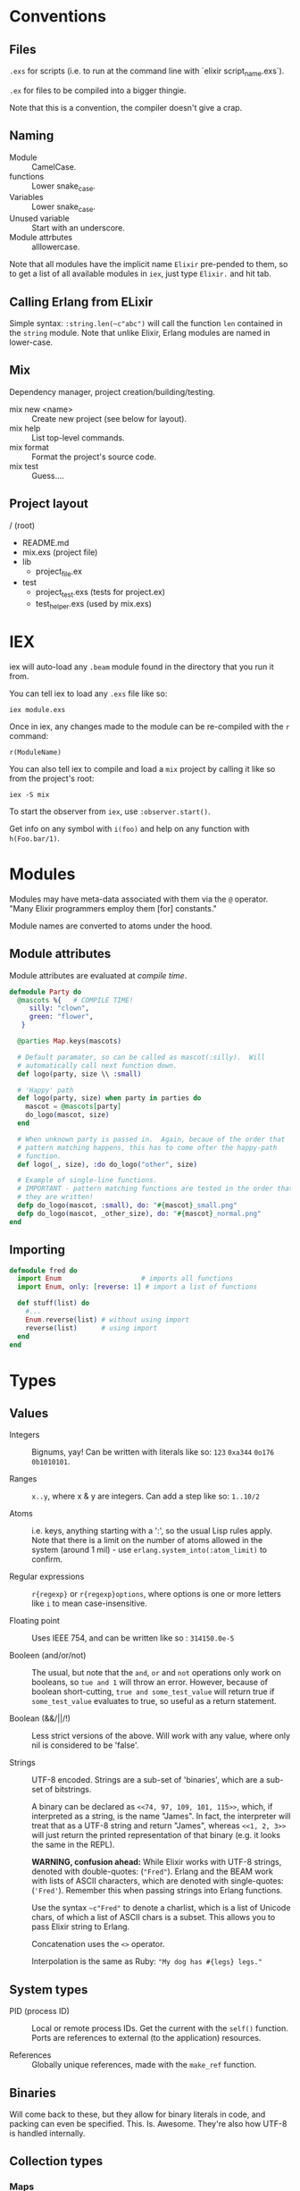 * Conventions
** Files
~.exs~ for scripts (i.e. to run at the command line with `elixir script_name.exs`).

~.ex~ for files to be compiled into a bigger thingie.

Note that this is a convention, the compiler doesn't give a crap.
** Naming
 - Module :: CamelCase.
 - functions :: Lower snake_case.
 - Variables :: Lower snake_case.
 - Unused variable :: Start with an underscore.
 - Module attrbutes :: alllowercase.

 Note that all modules have the implicit name =Elixir= pre-pended to them, so to get a list of all available modules in =iex=, just type =Elixir.= and hit tab.

** Calling Erlang from ELixir
Simple syntax: ~:string.len(~c"abc")~ will call the function ~len~ contained in the ~string~ module.  Note that unlike Elixir, Erlang modules are named in lower-case.

** Mix
Dependency manager, project creation/building/testing.
- mix new <name> :: Create new project (see below for layout).
- mix help :: List top-level commands.
- mix format :: Format the project's source code.
- mix test :: Guess....
** Project layout
/ (root)
- README.md
- mix.exs (project file)
- lib
  - project_file.ex
- test
  - project_test.exs (tests for project.ex)
  - test_helper.exs (used by mix.exs)
* IEX
iex will auto-load any =.beam= module found in the directory that you run it from.

You can tell iex to load any =.exs= file like so:

=iex module.exs=

Once in iex, any changes made to the module can be re-compiled with the =r= command:

=r(ModuleName)=

You can also tell iex to compile and load a =mix= project by calling it like so from the project's root:

=iex -S mix=

To start the observer from =iex=, use =:observer.start()=.

Get info on any symbol with =i(foo)= and help on any function with =h(Foo.bar/1)=.

* Modules
Modules may have meta-data associated with them via the ~@~ operator.  "Many Elixir programmers employ them [for] constants."

Module names are converted to atoms under the hood.

** Module attributes

Module attributes are evaluated at /compile time/.

#+begin_src elixir
defmodule Party do
  @mascots %{   # COMPILE TIME!
     silly: "clown",
     green: "flower",
   }

  @parties Map.keys(mascots)

  # Default paramater, so can be called as mascot(:silly).  Will
  # automatically call next function down.
  def logo(party, size \\ :small)

  # 'Happy' path
  def logo(party, size) when party in parties do
    mascot = @mascots[party]
    do_logo(mascot, size)
  end

  # When unknown party is passed in.  Again, becaue of the order that
  # pattern matching happens, this has to come ofter the happy-path
  # function.
  def logo(_, size), :do do_logo("other", size)

  # Example of single-line functions.
  # IMPORTANT - pattern matching functions are tested in the order that
  # they are written!
  defp do_logo(mascot, :small), do: "#{mascot}_small.png"
  defp do_logo(mascot, _other_size), do: "#{mascot}_normal.png"
end
#+end_src

** Importing
#+begin_src elixir
defmodule fred do
  import Enum                    # imports all functions
  import Enum, only: [reverse: 1] # import a list of functions

  def stuff(list) do
    #...
    Enum.reverse(list) # without using import
    reverse(list)      # using import
  end
end
#+end_src

* Types
** Values
 - Integers :: Bignums, yay!
   Can be written with literals like so: ~123~ ~0xa344~ ~0o176~ ~0b1010101~.

 - Ranges :: ~x..y~, where x & y are integers.  Can add a step like so: ~1..10/2~

 - Atoms :: i.e. keys, anything starting with a ':', so the usual Lisp rules apply.  Note that there is a limit on the number of atoms allowed in the system (around 1 mil) - use ~erlang.system_into(:atom_limit)~ to confirm.

 - Regular expressions :: ~r{regexp}~ or ~r{regexp}options~, where options is one or more letters like ~i~ to mean case-insensitive.

 - Floating point :: Uses IEEE 754, and can be written like so : ~314150.0e-5~

 - Booleen (and/or/not) :: The usual, but note that the =and=, =or= and =not= operations only work on booleans, so ~tue and 1~ will throw an error.  However, because of boolean short-cutting, ~true and some_test_value~ will return true if ~some_test_value~ evaluates to true, so useful as a return statement.

 - Boolean (&&/||/!) :: Less strict versions of the above.  Will work with any value, where only nil is considered to be 'false'.

 - Strings :: UTF-8 encoded.  Strings are a sub-set of 'binaries', which are a sub-set of bitstrings.

   A binary can be declared as ~<<74, 97, 109, 101, 115>>~, which, if interpreted as a string, is the name "James".  In fact, the interpreter will treat that as a UTF-8 string and return "James", whereas ~<<1, 2, 3>>~ will just return the printed representation of that binary (e.g. it looks the same in the REPL).

   *WARNING, confusion ahead:* While Elixir works with UTF-8 strings, denoted with double-quotes: (~"Fred"~).  Erlang and the BEAM work with lists of ASCII characters, which are denoted with single-quotes: (='Fred'=).  Remember this when passing strings into Erlang functions.

   Use the syntax ~~c"Fred"~ to denote a charlist, which is a list of Unicode chars, of which a list of ASCII chars is a subset.  This allows you to pass Elixir string to Erlang.

   Concatenation uses the ~<>~ operator.

   Interpolation is the same as Ruby: ~"My dog has #{legs} legs."~

** System types
 - PID (process ID) :: Local or remote process IDs.  Get the current with the ~self()~ function.  Ports are references to external (to the application) resources.

 - References :: Globally unique references, made with the ~make_ref~ function.

** Binaries
Will come back to these, but they allow for binary literals in code, and packing can even be specified.  This.  Is.  Awesome.  They're also how UTF-8 is handled internally.

** Collection types
*** Maps
- Literal :: ~%{1 => "a", 2 => "b", 3 => "c"}~~ or using keys, ~%{a: 1, b: 2, c: 3}~
- Module :: ~Map~

Maps implement the protocols  ~Collectable~ and ~Enumerable~.

To get a new map with updated keys, use the ~|~ operator:

#+begin_src elixir
fred = %{a: 1, b: 2, c: 3} # {c: 3, b: 2, a: 1}
ethel = %{fred | a: 6}     # {c: 3, b: 2, a:6}
#+end_src

Note that when keys are atoms, you can access a value using dot notation:

#+begin_src elixir
fred[:a] # is equivilent to
fred.a
#+end_src

*** Lists
- Literal :: ~[]~
- Module :: ~List~

~[1, 2, 3, 4, a, :b, c, "d"]~

Note that these are singly linked lists, and an empty list will contain two references, head and tail.

There are some basic operations that can be performed on lists:

~[1, 2, 3] ++ [4, 5, 6]~ (concatenate)
~[1, 2, 3, 4] -- [2, 4]~ (difference)
~1 in [1, 2, 3]~ (membership)

*Improper Lists*
Because lists are basically cons pairs, ~[1, 2] ++ 3~ will result in ~[1, 2 | 3]~, meaning that the last element is a value, not the empty list.  Same as Lisp.  Also like Lisp, using pattern matching as show below, the first value assigned will be an 'atom' (int), while the second will be a list.

#+begin_src elixir
# Pattern matching,
[a | rest] = [1, 2, 3]
a # => 1 (int)
rest # => [1, 2] (list)

# Concatination / creation.
[1, 2] ++ 3    # [1, 2 | 3]
[1, 2] ++ [3]  # [1, 2, 3]
[a | b] = [1, 2, 3]

# Also, because they are singly-linked lists, prepending is
# fast, while appending is slow:
a = [2, 3]
[1 | a] # fast
a ++ 4  # slow
#+end_src

*** Keyword Lists
- Literal :: ~[:a 1, b: 2]~
- Module :: ~List~

Lists can be used to create a 'keyword' list:

~[a: 1, b: 2]  => [ {a:, 1}, {b:, 2}]~

(Note that ~iex~ will still print the first form, but inspect it and it'll be a keyword list.)

If a keyword list is the last argument to a function, then all brackets/braces can be removed:

~func(x, [{:a, 1}, {:b, 2}]) # or alternately:~
~func(x, [a: 1, b: 2]~)

can be more clearly written like so:

~func(x, :a 1, b:2~)

/Warning/ - keyword lists can have duplicate keys, so not true map.

*** Tuples ::
- Literal :: ~{}~
- Module :: ~Tuple~

Generally used for passing a collection of values into or out of a function or key/value pairs (see [[*Keyword Lists][Keyword Lists]]).  /Don't/ use for collections.

'Keyed tuples' are just a tuple where the first element is a key, and the second is a related value, such as ~{:ok, false}~.

*** Structs ::
Structs are defined inside modules.

#+begin_src elixir
defmodule Doggo do
  # Default values can (optionally) be set here.
  # They must come after fields with no default, as
  # a keyword list.
  defstruct [:age, name: "Set me!", breed: "Unkown"]
end

fred = %Doggo{name: "Fred", breed: "English Setter", age: 13}
#+end_src

*NOTE*: Structs are basically maps, and so all of the ~Map~ module's functions can be applied to them.  They do /not/, however, implement the ~Collectable~ and ~Enumerable~ protocols.  /Structs are maps, but maps are not structs./

* Variables
Dynamically bound, statically typed.

Any variable starting with =_= will be ignored by the compiler.

ToDo - make some notes on Dialyzer (static type hints).
* Comparisons
Warning!  Elixir is totally happy with the following, so as to help with sorting algorithms:

#+begin_src elixir
"fred" < 20 # -> false
nil > 0     # -> true
nil < 0     # -> false
#+end_src

The rule is:
=number < atom < reference < function < port < id < tuple < map < list < bitstring=
* Pattern Matching
** Overview
Pattern matching includes both assertions and destructuring.  In fact, it's best to think of them as assertions, that the pattern matches (and so can undergo desructuring).

** Strings
Use the string concatenation operator - remember, Elixir is asserting that both sides match, and since =id= is a var, it will be populated to make it so.

#+begin_src elixir
msg = "district:9"
"district:" <> id = message

id # => 9
#+end_src

Note that the left-hand operand must be wither a constant, or a pinned variable (eg. =^var_name=) for this to work.  Note the second, look up what 'pinned' variables are...

** Maps
#+begin_src elixir
fred = %{a: 1, b: 2}
%{:a 1, b: tmp} = fred
fred # => 2
%{a: 4, v: tmp} = fred # ERROR - cannot match
#+end_src

** Structs
What this boils down to is, "all structs are maps, but not all maps are structs."

** Lists
 #+begin_src elixir
 # A nice way to think of this, is that the below statement can be thought of as "assert that the list on the right side has at least one element."
 [head | _] = [1, 2, 3]
 head # => 1

 [head | rest] = [1, 2, 3]
 head # => 1
 rest ## => [2, 3]
 #+end_src

** Tuples
Unlike lists or maps, when matching a tuple, ALL elements need to be matched:
#+begin_src elixir
{} = {:add, [1, 2]}
# ERROR!
{operation, [first, second]} = {:add, [10, 20]}
operation # => :add
first     # => 10
second    # => 20
{operation, _} = {:add, [1, 2]}
operation  # => :add
{first, _ third} = {1, 2, 3}
first # => 1
third # => 3
#+end_src

* Functions
#+begin_src elixir
sum = fn(a, b) ->
  a + b
end

# or sum = fn(a, b) -> a + b end

fred = sum.(1, 2)
#+end_src

The above will create an anonymous function, meaning it needs to be called like so: ~sum.(1, 2)~ (notice the period - a named function doesn't need that).  To be clear, the above is an anonymous function that is /bound/ to the identity ~sum~.  'Named functions' must be declared in a module.

Note that the =.= is required because Elixir has separate namespaces for variables and functions.  Without the =.=, Elixir will look up the name in the function namespace.  Because we created it as a local variable, we need to tell Elixir to use the variable namespace.

Pattern matching is automatic with function parameters, so the following will work: =sum.({ 1, 2 })=

Named functions /must/ be defined in modules.

** Higher-order functions
Higher-order functions are called like so:

#+begin_src elixir
add = fn(amnt) ->
  fn(x) -> x + amnt end
end

fred = {a: 1}
Map.update(fred, :a, 0, add.(10))
fred # -> {a: 11}
#+end_src

** Capture operator
To use a named function as anonymous function (i.e. one passed in as a paramater), use the capture operator =&=.

For example, the following code has to treat =outer_fun= and =inner_fun= as anonymous functions because they're passed in as parameters:

#+begin_src elixir
defmodule Stuff do
  def compose(data, outer_fun, inner_fun) do
    outer_fun.(inner_fun.(data))
  end
end
#+end_src

Which means that the following call will fail, as =length= and =String.split= are named functions:

#+begin_src elixir
text = "blah bah blah"
count = Stuff.compose(text, length, String.split)  # ERROR

# Instead, use the capture operator:
count = Stuff.compose(text, &length/1 &String.split/1)
#+end_src

Note that in the above example you /must/ specify the arity of the function so the compiler knows which one you mean.

You can also create function with the capture (~&)~ operator and strings or regular expressions:

#+begin_src elixir
fred = &"Moose #{&1}"
fred.("Wobble") -> "Moose Wobble"

double = &(&1 * 2)
double.(2) # -> 4
#+end_src

Finally the capture operator can be used to create anonymous functions inside, say, mapping functions:

#+begin_src elixir
Enum.map([1, 2, 3], fn x -. X * 2 end)
# Can be rewritten as:
Enum.map([1, 2, 3], &(&1 * 2))
# Where &1 represents the first argument, and &2 the second etc.
#+end_src

** Tail-call recusrsion

#+begin_src elixir
defmodule Util do
  def sum(list), do: do_sum(list, 0)
  defp do_sum([head | tail], total), do: do_sum(tail, total + head)
  defp do_sum([], total), do: total
end
#+end_src

* Pipe operator |>
Same as the threading macro in Clojure:

#+begin_src elixir
filing = DB.find_customers
|> get_orders
|> add_sales_tax(2022)
|> file
#+end_src

This will take whatever is on the left of ~|>~ and insert it as the first parameter of the next function.  The result is then inserted as the first parameter of the next function and repeat.

* Control flow
First, remember that everything in Elixir is an expression, so no actual 'statements', as such.

That includes =if= statements (which again, are expressions):

#+begin_src elixir
fred = if true do 10 else 20 end
fred # -> true

fred = if(true do: foo, else:bar)

# brackets are optional
fred = unless true, do: foo, else: bar

if fred do
  msg = "Hi Fred!"
else
  msg = "Who be you?"
end
#+end_src

** Cond
Use =cond= when you want to test a bunch of boolean expressions:

#+begin_src elixir
msg = cond do
  true ->
    "Msg1"
  false ->
    "Msg2"
end
#+end_src

** Case
Use =case= when you want to match against a set of patterns:

#+begin_src elixir
age =
  IO.gets("Age: ")
  |> Integer.parse()

msg =
  case age do
        :error ->
          "Stop mucking about."
        {x, _} when x >= 25 ->
          "You can vote and run for office"
        {x, _} when x >= 18 ->
          "You can vote."
        {_, _} ->
          "Get outta here, kid."
      end
#+end_src

Note that =when= has to be used for checking ranges etc.

* Operators / equality
~===~ - strict equality (i.e. 3.0 will not "equal" 3).
~!==~ - strict inequality.
~==~  - value equality, the usual.

* Guards
- Comparisons :: ====, =<=, =>=, etc
- Boolean operations :: =and=, =or=, =not=
- Arithmetic :: =1 + 2=
- in / not in :: =args in [:a, :b]=
- type check :: =is_list()= etc

Only functions in  =Kernel= module can be used as guards.  Note that the documentation will indicate if a function can be used as a guard.

/Warning/: if a function in a guard clause fails for any reason, say you mistakenly use the =length= function when testing the length of a string (=length= only works with lists), the function will return an error, and the guard clause will simply fail.

* Sigils
Indicated with the =~= character, they are shorthand for various expressions/functions.

#+begin_src elixir
~w/Moose \n wobbler/ # ["Moose, "wobbler]
~W/Moose \n wobbler/ # ["Moose" "\n" "Wobbler"]
~w/Moose wobbler/a   # [:Moose, :wobbler]
~c/Hello \x26 Moose/ # "Hello & Moose"

name = "Fred"
~c/Hello #{name}/    # "Hello Fred"

Regex.match(~r/^Fred/, "Fred wobbler") # true

~D/2025-01-01/       # Retuens a date struct
~T/16:20:00/         # returns a time struct
#+end_src

All sigils are defined in =Kermel.sigil_*=

Sigils can be user-defined in a module like so:

#+begin_src elixir
defmodule MySigils do
  def sigil_u(string, _modifiers) do
    String.upcase(string)
  end
end

import MySigils

~u/This will be annoying loud./
#+end_src

* Collection processing
Remember that the capture operator =&= can be used to create terse anonymous functions like so:

#+begin_src elixir
l = [1, 2, 3]

# Without:
result  = Enum.map(l, fn x -> x x * 2 end)

# With:
result = Enum.map(l, &(&1 * 2))
#+end_src

** Mapping
Here's how to implement =map= yourself:

#+begin_src elixir
defmodule Util do
  import Enum, only: [reverse: 1]

  def map(list, fun) when is_list(list) and is_function(fun) do
    do_map(list, [], fun)
  end

  defp do_map([head | tail], result, fun) do
    do_map(tail, [fun.(head) | result], fun)
  end

  defp do_map([], result, _fun),
       do: reverse(result)
end
#+end_src

** Filter
Not much to say here, it's filtering.
** Reduce
The =reduce= function can do anything the map/filter etc can do.  They just make it more obvious /what/ they're doing.

#+begin_src elixir
# Add a list of numbers
Enum.reduce([1, 2, 3, 4, 5], &+/2)      # -> 15
Enum.reduce([1, 2, 3, 4, 5], 100, &+/2) # -> 115
#+end_src

** Stream
The collection functions in =Enum= are all eager.  To use 'lazy' implementations, we use the =Stream= module.  It has many matching functions like =sum=, =map=, =filter= etc.

=Stream= functions will return a function, /not/ a value.  To realise the stream, pass it to an 'eager' function:

** Comprehensions
"Comprehensions can be used to produce more concise statements for /Enum/ and /Stream/ iteration."

Comprehensions Work on all enumerables (lists, maps) etc., and use the keyword =for=, alongside a generator.  A generator in this case, is the function applied to each element:

#+begin_src elixir
# (x <- x * x) is the generator:
for x <- [1, 2, 3], do: x * x
# -> [1, 4, 9]

for {key, value} <- %{a: 1, b: 2}, do: value
# -> [1, 2]

for {:ok, value} <- [ok: 1, error: 2, ok: 3], do: value
# -> [1, 3]

# Cross-product
for x <- [1, 2, 3],
    y <- [4 ,5, 6],
    do: x * y

# -> [4, 5, 6, 8, 10, 12, 12, 15, 18]
#+end_src

** Pinning
Note, that if you want to use a variable in a generator's pattern matching, it will need a =^= in front of it, otherwise it's treated as a symbol.  This is called 'pinning'

#+begin_src elixir
state = "CA"

ballots = [
  %{id: 1, state: "CA"},
  %{id: 2, state: "WA"}
]

# Patter match a map against one of the keys.
# This will return all ballots, as 'state' is not captured.
stuff = for foo = %{state: state} <- ballots, do: foo

# Insteas, use the pininng operatos:
stuff = for foo = %{state: ^state} <- ballots, do: foo

# Of course, you can just use a lieral value:
stuff = for foo = %{state: "CA"} <- ballots, do: foo
#+end_src

* Macros
* Protocols
Basically, how Elixir handles extensible polymorphism, other than with pattern-matching.

Library creator creates the protocol, consumers extend it.

#+begin_src elixir
defprotocol Fred do
  def some_function(data)
end

defimpl Fred, for: List do
  def some_function(data) do
    //...
  end
end
#+end_src
* You've got mail
** Spawning

#+begin_src elixir
origin = self()

fun = fn ->
  IO.puts("Running fun...")
  send origin {:ok, "Moose"}
end

spawn fun
spawn fun
spawn fun

Process.info(self(), :messages)
# -> {:messages, [ok: "Moose", ok: "Moose", ok: "Moose"]}
#+end_src

Note that =spawn/1= is used for anonymous functions.  Use =spawn/3= for named functions.

** Receiving

#+begin_src elixir
result = receive do
  {:ok, msg } -> msg
  # Optional timeout.
  :after
  2_000 -> {:error, "Timeout"}
end
#+end_src

** Concurrent spawning

#+begin_src elixir
machine_ips = [
  "192.168.0.1",
  "192.168.0.2",
  "192.168.0.3",
  "192.168.0.4",
  "192.168.0.5",
  "192.168.0.6",
  "192.168.0.7",
  "192.168.0.8",
  "192.168.0.9",
  "192.168.0.10"
]

api_call = fn _ip ->
  :timer.sleep(500)
  Enum.random(1..10)
end

# The following will call the api on each ip address, in sequence, wait the
# result, and then sum the results.

machine_ips
|> Enum.map(api_call)
|> Enum.sum()
|> IO.inspect

# To have them run in parallel, use spawn and pass in function, along with a
# list of arguments to pass in:

defmodule Worker do
  def start(fun) do
    pid = self()
    # Note that the call to self() will happen inside the spawnwed function.
    spawn(fn ->
      send(pid, {self(), fun.()})
    end)
  end

  def wait(pid) do
    receive do
      # This will block until one of the messages has a matching ip value.
      {^pid, result} -> result
    end
  end
end

machine_ips
|> Enum.map(fn ip -> Worker.start(fn -> api_call.(ip) end) end)
|> IO.inspect()
|> Enum.map(&Worker.wait/1)
|> Enum.sum()
|> IO.inspect()
#+end_src

** Linking processes

Used in the case where if one process fails, all should fail.

#+begin_src elixir
# Either use the Provess.link/1 function:

defmodule Worker do
  def start(fun) do
    pid = self()
    new_pid = spawn(fn ->
      send(pid, {self(), fun.()})
    end)
    # Not a great idea ,as the above may fail before link() is called...
    Process.link(new_pid)
    new_pid
  end
end

# or, use the :thing option in the spawn macro:

defmodule Worker do
  def start(fun) do
    pid = self()
    spawn_link(fn ->
      send(pid, {self(), fun.()})
    end)
  end
end
#+end_src

** Long-running processes

Used for things like DB/API connections.

#+begin_src elixir
defmodule Counter do def start_link(init_value \\ 0) when is_integer(init_value) do
  spawn_link(Counter, :run, [init_value]) end

  def inc(pid) when is_pid(pid) do
    send(pid, :increment)
  end

  def dec(pid) when is_pid(pid) do
    send(pid, :decrement)
  end

  def current(pid) when is_pid(pid) do
    # Remember that self() will return the pid of the process that CALLS this
    # function (it's going to take a while for my brain to adjust...)
    send(pid, {:current, self())}

    # Argh, and this isn't helping.... Again, remember that this function will
    # be called by another process, and so we're accessing that processes'
    # mailbox from within that process.  Stop thinking that a module is a
    # class....  Stop thinking of a module as a class....

    receive do
      {^pid, count} -> count
    end
  end

  defp run(count) do
    receive do
      msg ->
        handle(msg, count)
    end
    # Pass the value back into run, which a) maintains state and b) keeps the
    # process running forever.
    |> run()
  end

  defp handle(:increment, count), do: count +1
  defp handle(:decrement, count), do: count -1

  defp handle({:current, sender}, count) when is_pid(sender) do
    send(sender, count)
    count
  end

  defp handle(msg, count), do: IO.inspect(msg, "Unknown message.")
end
#+end_src

* Documentation
Using the =mix= build system, 'examples' in the doc string can be automatically run as tests.  This is fucking awesome!

* Random coding "stuff"
To call an Erlang function, use the module name as an atom like so:
=:rand.bytes(2)=

=:erlang.system_info/1= - use to determine current system settings/limits.  For example:

#+begin_src elixir
:erlang.system_info(:atom_limit)
#+end_src

=IO.Inspect= - will print out info about what it's passed, and then return whatever it was passed.  Meaning, you can stick this in the middle of a pipeline operation to get info abour what's being passed to the next function.

You can also pass in a keyword list with formatting options:

~IO.inspect(var, label: "Thing the first", width: 0)~

* Sample code
** Module with pattern matched function
Module to determine user's eligibility to vote.

Shows pattern matching, a catch-all (error) clause and documentation (which doubles as a rest suite).

#+begin_src elixir
defmodule Voter do
  @moduledoc """
  Voter predicates.
  """

  @doc """
  Determine voter eligibility based on age.

  ## Parameters

  - age: Integer or string representation.

  ## Examples

      ex> Voter.eligibilty(17)
      "Get lost, kid."

      iex> Voter.eligibilty(18)
      "You can vote!"

      iex> Voter.eligibilty(26)
      "You can vote and run for office"

      iex> Voter.elibility("24")
      "You can vote!"

      iex> Voter.eligibilty("Moose")
      "Stop wasting both my and your time."
  """

  def eligibilty(age) when is_binary(age) do
    eligibilty(Integer.parse(age))
  end

  def eligibilty(age) when is_integer(age) do
    cond do
      age < 18 -> "Get lost, kid."
      age < 25 -> "You can vote!"
      true -> "You can vote and run for office.  Good luck."
    end
  end

  # Will be called by 'when is_binary' when is a valid integer.
  def eligibilty({age, _}) do
    eligibilty(age)
  end

  # Will be called by 'when is_binary' when invalid integer.
  def eligibilty(:error) do
    "Stop wasting both my and your time."
  end

  # Called when none of the above match.
  def eligibilty(_) do
    {:error, "Invalid input, int or string rquired."}
  end
end

end
#+end_src

** Pattern matching in an anonymous function
#+begin_src elixir
get_logn = fn
  (:democrat) -> "donkey.png"
  (:republican) -> "elephand.png"
  (:green) -> "flower.png"
    (_) -> "missing.png"
end

get_logo.(:green) # "flower.png"
#+end_src
